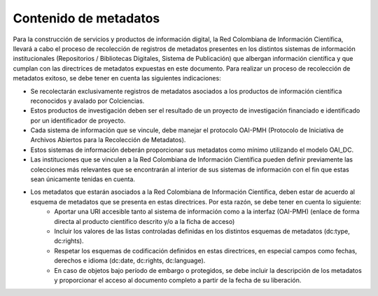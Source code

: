 .. _contMeta:

Contenido de metadatos
======================

Para la construcción de servicios y productos de información digital, la Red Colombiana de Información Científica, llevará a cabo el proceso de recolección de registros de metadatos presentes en los distintos sistemas de información institucionales (Repositorios / Bibliotecas Digitales, Sistema de Publicación) que albergan información científica y que cumplan con las directrices de metadatos expuestas en este documento. Para realizar un proceso de recolección de metadatos exitoso, se debe tener en cuenta las siguientes indicaciones:

- Se recolectarán exclusivamente registros de metadatos asociados a los productos de información científica reconocidos y avalado por Colciencias.
- Estos productos de investigación deben ser el resultado de un proyecto de investigación financiado e identificado por un identificador de proyecto.
- Cada sistema de información que se vincule, debe manejar el protocolo OAI-PMH (Protocolo de Iniciativa de Archivos Abiertos para la Recolección de Metadatos).
- Estos sistemas de información deberán proporcionar sus metadatos como mínimo utilizando el modelo OAI_DC.
- Las instituciones que se vinculen a la Red Colombiana de Información Científica pueden definir previamente las colecciones más relevantes que se encontrarán al interior de sus sistemas de información con el fin que estas sean únicamente tenidas en cuenta.
- Los metadatos que estarán asociados a la Red Colombiana de Información Científica, deben estar de acuerdo al esquema de metadatos que se presenta en estas directrices. Por esta razón, se debe tener en cuenta lo siguiente:
	- Aportar una URI accesible tanto al sistema de información como a la interfaz (OAI-PMH) (enlace de forma directa al producto científico descrito y/o a la ficha de acceso)
	- Incluir los valores de las listas controladas definidas en los distintos esquemas de metadatos (dc:type, dc:rights).
	- Respetar los esquemas de codificación definidos en estas directrices, en especial campos como fechas, derechos e idioma (dc:date, dc:rights, dc:language).
	- En caso de objetos bajo período de embargo o protegidos, se debe incluir la descripción de los metadatos y proporcionar el acceso al documento completo a partir de la fecha de su liberación. 
